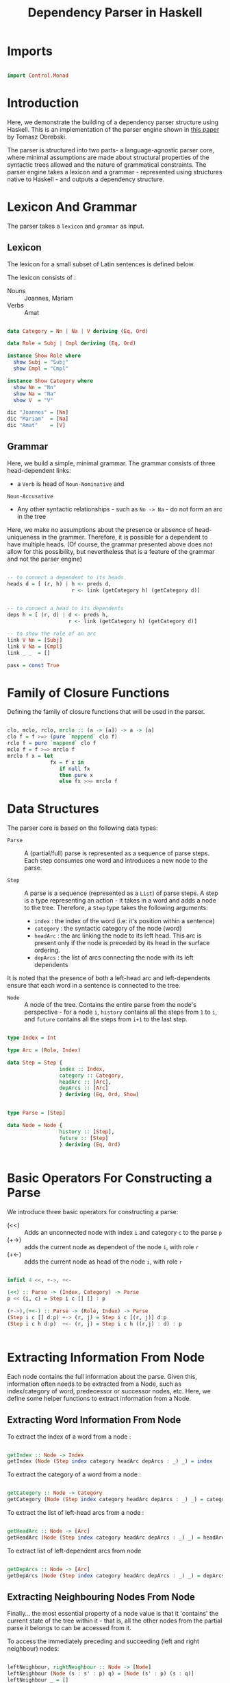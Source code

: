 #+TITLE: Dependency Parser in Haskell


* Imports

#+BEGIN_SRC haskell :tangle exampleDepParser.hs

import Control.Monad

#+END_SRC


* Introduction

Here, we demonstrate the building of a dependency parser structure using
Haskell. This is an implementation of the parser engine shown in [[http://ltrc.iiit.ac.in/icon2016/proceedings/icon2016/pdf/W16-6310.pdf][this paper]]
by Tomasz Obrebski.

The parser is structured into two parts- a language-agnostic parser core, where
minimal assumptions are made about structural properties of the syntactic trees
allowed and the nature of grammatical constraints. The parser engine takes a
lexicon and a grammar - represented using structures native to Haskell - and
outputs a dependency structure.


* Lexicon And Grammar

The parser takes a =lexicon= and =grammar= as input.

** Lexicon

The lexicon for a small subset of Latin sentences is defined below.

The lexicon consists of :

  - Nouns :: Joannes, Mariam
  - Verbs :: Amat

#+BEGIN_SRC haskell :tangle exampleDepParser.hs

data Category = Nn | Na | V deriving (Eq, Ord)

data Role = Subj | Cmpl deriving (Eq, Ord)

instance Show Role where
  show Subj = "Subj"
  show Cmpl = "Cmpl"

instance Show Category where
  show Nn = "Nn"
  show Na = "Na"
  show V  = "V"

dic "Joannes" = [Nn]
dic "Mariam"  = [Na]
dic "Amat"    = [V]

#+END_SRC

** Grammar

Here, we build a simple, minimal grammar. The grammar consists of three
head-dependent links:

  - a =Verb= is head of =Noun-Nominative= and
=Noun-Accusative=
  - Any other syntactic relationships - such as =Nn -> Na= - do not form an arc
    in the tree

Here, we make no assumptions about the presence or absence of head-uniqueness
in the grammer. Therefore, it is possible for a dependent to have multiple
heads. (Of course, the grammar presented above does not allow for this
possibility, but nevertheless that is a feature of the grammar and not the
parser engine)

#+BEGIN_SRC haskell :tangle exampleDepParser.hs

-- to connect a dependent to its heads
heads d = [ (r, h) | h <- preds d,
                     r <- link (getCategory h) (getCategory d)]


-- to connect a head to its dependents
deps h = [ (r, d) | d <- preds h,
                    r <- link (getCategory h) (getCategory d)]       

-- to show the role of an arc
link V Nn = [Subj]
link V Na = [Cmpl]
link _ _  = []

pass = const True
#+END_SRC


* Family of Closure Functions 
  
Defining the family of closure functions that will be used in the parser.

#+BEGIN_SRC haskell :tangle exampleDepParser.hs

clo, mclo, rclo, mrclo :: (a -> [a]) -> a -> [a]
clo f = f >=> (pure `mappend` clo f)
rclo f = pure `mappend` clo f
mclo f = f >=> mrclo f
mrclo f x = let
              fx = f x in
                 if null fx
                 then pure x
                 else fx >>= mrclo f

#+END_SRC


* Data Structures

The parser core is based on the following data types:

  - =Parse= :: 
     A (partial/full) parse is represented as a sequence of parse
    steps. Each step consumes one word and introduces a new node to the parse.

  - =Step= :: 
     A parse is a sequence (represented as a =List=) of parse steps. A
    step is a type representing an action - it takes in a word and adds a node
    to the tree. Therefore, a =Step= type takes the following arguments:

    + =index= : the index of the word (i.e: it's position within a sentence)
    + =category= : the syntactic category of the node (word)
    + =headArc= : the arc linking the node to its left head. This arc is
      present only if the node is preceded by its head in the surface ordering.
    + =depArcs= : the list of arcs connecting the node with its left dependents 

It is noted that the presence of both a left-head arc and left-dependents
ensure that each word in a sentence is connected to the tree.

  - =Node= :: 
     A node of the tree. Contains the entire parse from the node's
    perspective - for a node ~i~, =history= contains all the steps from ~1~ to
    ~i~, and =future= contains all the steps from ~i+1~ to the last step.

#+BEGIN_SRC haskell :tangle exampleDepParser.hs

type Index = Int

type Arc = (Role, Index)

data Step = Step {
                 index :: Index,
                 category :: Category,
                 headArc :: [Arc],
                 depArcs :: [Arc]
                 } deriving (Eq, Ord, Show)


type Parse = [Step]

data Node = Node {
                 history :: [Step],
                 future :: [Step]
                 } deriving (Eq, Ord)


#+END_SRC



* Basic Operators For Constructing a Parse

We introduce three basic operators for constructing a parse:

  - (<<) :: Adds an unconnected node with index =i= and category =c= to the
            parse =p=
  - (+->) :: adds the current node as dependent of the node =i=, with role =r=
  - (+<-) :: adds the current node as head of the node =i=, with role =r=

#+BEGIN_SRC haskell :tangle exampleDepParser.hs

infixl 4 <<, +->, +<-
  
(<<) :: Parse -> (Index, Category) -> Parse
p << (i, c) = Step i c [] [] : p

(+->),(+<-) :: Parse -> (Role, Index) -> Parse
(Step i c [] d:p) +-> (r, j) = Step i c [(r, j)] d:p
(Step i c h d:p)  +<- (r, j) = Step i c h ((r,j) : d) : p


#+END_SRC


* Extracting Information From Node

Each node contains the full information about the parse. Given this,
information often needs to be extracted from a Node, such as index/category of
word, predecessor or successor nodes, etc. Here, we define some helper
functions to extract information from a Node.


** Extracting Word Information From Node

To extract the index of a word from a node :

#+BEGIN_SRC haskell :tangle exampleDepParser.hs

getIndex :: Node -> Index
getIndex (Node (Step index category headArc depArcs : _) _) = index

#+END_SRC


To extract the category of a word from a node :

#+BEGIN_SRC haskell :tangle exampleDepParser.hs

getCategory :: Node -> Category
getCategory (Node (Step index category headArc depArcs : _) _) = category

#+END_SRC


To extract the list of left-head arcs from a node :

#+BEGIN_SRC haskell :tangle exampleDepParser.hs

getHeadArc :: Node -> [Arc]
getHeadArc (Node (Step index category headArc depArcs : _) _) = headArc

#+END_SRC


To extract list of left-dependent arcs from node

#+BEGIN_SRC haskell :tangle exampleDepParser.hs

getDepArcs :: Node -> [Arc]
getDepArcs (Node (Step index category headArc depArcs : _) _) = depArcs

#+END_SRC

** Extracting Neighbouring Nodes From Node

Finally... the most essential property of a node value is that it 'contains'
the current state of the tree within it - that is, all the other nodes from the partial parse it
belongs to can be accessed from it.

To access the immediately preceding and succeeding (left and right neighbour) nodes:

#+BEGIN_SRC haskell :tangle exampleDepParser.hs

leftNeighbour, rightNeighbour :: Node -> [Node]
leftNeighbour (Node (s : s' : p) q) = [Node (s' : p) (s : q)]
leftNeighbour _ = []
rightNeighbour (Node p (s : q)) = [Node (s : p) q]
rightNeighbour _ = []

#+END_SRC

To access all the predecessors and successors of a node, we compute the closure
of the left/right neighbours of the node.

#+BEGIN_SRC haskell :tangle exampleDepParser.hs

preds, succs :: Node -> [Node]
preds = clo leftNeighbour
succs = clo rightNeighbour

#+END_SRC

** Extracting Head And Dependents Of Node

The following functions are helper functions that compute the left and right
dependents of a node.

The function =leftDepHelper= computes the left dependents of a node by
selecting elements from the list of predecessors of a node, for which there
exists a dependency arc with index equal to index of the node. =rightDepHelper=
similarly computes the list of right dependents from the list of successors of
the node, whose left head's index is equal to that of the node (Remember here
that we only store left heads and left dependencies). The functions
=leftHeadHelper= and =rightHeadHelper= are implemented analogously.

The total list of heads and dependencies of a node is computed by combining the
lists for left and right heads/dependencies.

#+BEGIN_SRC haskell :tangle exampleDepParser.hs

-- argNode : argument Node

leftDepHelper, rightDepHelper, depHelper :: Node ->  [(Role, Node)]
leftDepHelper argNode = [(role, node) | node <- preds argNode,
                          (role, index) <- getDepArcs argNode,
                         (getIndex node) == index]
rightDepHelper argNode = [(role, node) | node <- succs argNode,
                          (role, index) <- getHeadArc node,
                          (getIndex argNode) == index]
depHelper = leftDepHelper `mappend` rightDepHelper


leftHeadHelper, rightHeadHelper, headHelper :: Node -> [(Role, Node)]
leftHeadHelper argNode = [(role, node) | node <- preds argNode,
                          (role, index) <- getHeadArc argNode,
                          (getIndex node) == index]
rightHeadHelper argNode = [(role, node) | node <- succs argNode,
                           (role, index) <- getDepArcs node,
                           (getIndex argNode) == index]
headHelper = leftHeadHelper `mappend` rightHeadHelper

#+END_SRC


* Higher-Level Interface Functions

The functions defined above are not meant to be used directly by
grammar writers. They form the base ("under the hood", so to speak) of the set
of basic parser interface functions, that are directly used in the construction
of a grammar.

** For Computing Related Nodes

The following functions return groups of related nodes, related by
dependent/head relation.

#+BEGIN_SRC haskell :tangle exampleDepParser.hs


leftDep, rightDep, dep, leftHead, rightHead, parseHead :: Node -> [Node]
leftDep   = fmap snd . leftDepHelper
rightDep  = fmap snd . rightDepHelper
dep       = fmap snd . depHelper
leftHead  = fmap snd . leftHeadHelper
rightHead = fmap snd . rightHeadHelper
parseHead = fmap snd . headHelper

#+END_SRC

** For Computing Arc Roles

The following is the set of functions for computing roles of in-going and
out-going arcs.

#+BEGIN_SRC haskell :tangle exampleDepParser.hs

leftDepRoles, rightDepRoles, depRoles, leftHeadRoles, rightHeadRoles, headRoles :: Node -> [Role]
leftDepRoles   = fmap fst . leftDepHelper
rightDepRoles  = fmap fst . rightDepHelper
depRoles       = fmap fst . depHelper
leftHeadRoles  = fmap fst . leftHeadHelper
rightHeadRoles = fmap fst . rightHeadHelper
headRoles      = fmap fst . headHelper


#+END_SRC
** For Finding Relations of a Specific Type

The following is the set of functions used to find all dependents of a specific
type.

#+BEGIN_SRC haskell :tangle exampleDepParser.hs

leftDepBy, rightDepBy, depBy :: Role -> Node -> [Node]
leftDepBy argRole argNode  = [ node | (argRole, node) <- leftDepHelper argNode ]
rightDepBy argRole argNode = [ node | (argRole, node) <- rightDepHelper argNode]
depBy argRole = leftDepBy argRole `mappend` rightDepBy argRole


leftHeadBy, rightHeadBy, headBy :: Role -> Node -> [Node]
leftHeadBy argRole argNode  = [ node | (argRole, node) <- leftHeadHelper argNode ] 
rightHeadBy argRole argNode = [ node | (argRole, node) <- rightHeadHelper argNode]
headBy argRole = leftHeadBy argRole `mappend` rightHeadBy argRole

#+END_SRC

** Other Useful Functions

The following are functions to compute the leftmost and rightmost nodes.

#+BEGIN_SRC haskell :tangle exampleDepParser.hs

leftmost, rightmost :: [Node] -> [Node]
leftmost [] = []
leftmost xs = [minimum xs]
rightmost [] = []
rightmost xs = [minimum xs]

#+END_SRC

We also write a function for checking whether an argument node has no head
(assuming the grammar does not allow for forests, this would check for root
node), and to find the last node of a parse (i.e: the node containing the final
parse.)

#+BEGIN_SRC haskell :tangle exampleDepParser.hs

headless :: Node -> Bool
headless = null . parseHead


lastNode :: Parse -> Node
lastNode p = Node p []

#+END_SRC


* Parser Core

After defining the data structures and interface functions, we construct the
core of the parser engine.

First, we define what a word is.

#+BEGIN_SRC haskell :tangle exampleDepParser.hs

type ParseWord = String

#+END_SRC

The computation of a parse is carried out by the =step= function, which takes a
(partial) parse and a word, and computes the next =Step=. This function can be
decomposed into two independent operations: 

  - =shift= : add a new =Step= with only the word's category and index, and no
    connections formerd
  - =connect= : create dependency connections for the new node.


** Shift Function

Here, =dic= is a function that's assumed to be provided by the external
lexicon, that takes a word as input and returns a list of its syntactic
categories.
 
#+BEGIN_SRC haskell :tangle exampleDepParser.hs

shift :: ParseWord -> Parse -> [Parse]
shift word parse = [ parse << (nextId parse, cat) | cat <- dic word ]
                   where
                     nextId [] = 1
                     nextId (Step index category headArc depArcs : _) = index + 1

#+END_SRC

** Helper Functions for Connect

For the implementation of the =connect= function, we define two helper
functions :

  - =addHead= : if the current node has no head attached, finds a head for the
    current node and attaches current node as dependent
  - =addDep=  : finds potential dependents of the current node, and if they
    have no head attaches, attaches the current node as their head

For the implementation of the above two functions, we assume a lexicon that
provides two helper functions =heads= and =deps=, that return a list of
potential head nodes and potential dependent nodes, respectively.

#+BEGIN_SRC haskell :tangle exampleDepParser.hs

addHead, addDep :: Parse -> [Parse]
addHead parse = [ parse +-> (role, getIndex node) | let currentNode = lastNode parse,
                                                    headless currentNode,
                                                    (role, node) <- heads currentNode]
addDep parse  = [ parse +<-(role, getIndex node) | let currentNode = lastNode parse,
                                                   (role, node) <- deps currentNode,
                                                   headless node] 

#+END_SRC 
** Connect Function

The =connect= function combines parses returns parses returned by =addHead=,
=addDep=, and the unchanged parse (returned by =pure=) and returns a combined
list of parses.

#+BEGIN_SRC haskell :tangle exampleDepParser.hs

connect :: Parse -> [Parse]
connect = (addDep >=> connect) `mappend` addHead `mappend` pure

#+END_SRC

** Step function

Now the =step= operation is implemented by combining =shift= and =connect=.

#+BEGIN_SRC haskell :tangle exampleDepParser.hs

step :: ParseWord -> Parse -> [Parse]
step word = shift word >=> connect


#+END_SRC
** =steps= and =parser= functions

#+BEGIN_SRC haskell :tangle exampleDepParser.hs

steps :: [ParseWord] -> [Parse]
steps = foldM (flip step) []

parser :: [ParseWord] -> [Parse]
parser = filter (pass . lastNode) . steps

#+END_SRC
